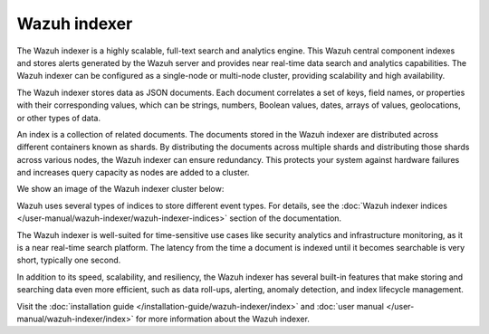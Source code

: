.. Copyright (C) 2015, Wazuh, Inc.

.. meta::
  :description: Wazuh indexer is a highly scalable, full-text search and analytics engine.

Wazuh indexer
=============

The Wazuh indexer is a highly scalable, full-text search and analytics engine. This Wazuh central component indexes and stores alerts generated by the Wazuh server and provides near real-time data search and analytics capabilities. The Wazuh indexer can be configured as a single-node or multi-node cluster, providing scalability and high availability.

The Wazuh indexer stores data as JSON documents. Each document correlates a set of keys, field names, or properties with their corresponding values, which can be strings, numbers, Boolean values, dates, arrays of values, geolocations, or other types of data.

An index is a collection of related documents. The documents stored in the Wazuh indexer are distributed across different containers known as shards. By distributing the documents across multiple shards and distributing those shards across various nodes, the Wazuh indexer can ensure redundancy. This protects your system against hardware failures and increases query capacity as nodes are added to a cluster.

We show an image of the Wazuh indexer cluster below:

.. thumbnail:: /images/getting-started/wazuh-indexer.png
   :title: Wazuh indexer
   :alt: Wazuh indexer
   :align: center
   :width: 80%

Wazuh uses several types of indices to store different event types. For details, see the :doc:`Wazuh indexer indices </user-manual/wazuh-indexer/wazuh-indexer-indices>` section of the documentation.

The Wazuh indexer is well-suited for time-sensitive use cases like security analytics and infrastructure monitoring, as it is a near real-time search platform. The latency from the time a document is indexed until it becomes searchable is very short, typically one second.

In addition to its speed, scalability, and resiliency, the Wazuh indexer has several built-in features that make storing and searching data even more efficient, such as data roll-ups, alerting, anomaly detection, and index lifecycle management.

Visit the :doc:`installation guide </installation-guide/wazuh-indexer/index>` and :doc:`user manual </user-manual/wazuh-indexer/index>` for more information about the Wazuh indexer.
